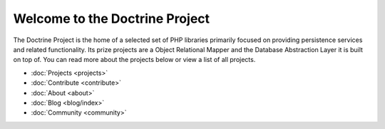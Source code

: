 Welcome to the Doctrine Project
===============================

The Doctrine Project is the home of a selected set of PHP libraries primarily focused
on providing persistence services and related functionality. Its prize projects are a
Object Relational Mapper and the Database Abstraction Layer it is built on top of.
You can read more about the projects below or view a list of all projects.

* :doc:`Projects <projects>`
* :doc:`Contribute <contribute>`
* :doc:`About <about>`
* :doc:`Blog <blog/index>`
* :doc:`Community <community>`

.. doctrine-projects::
    :file: projects.yml
    :type: top



